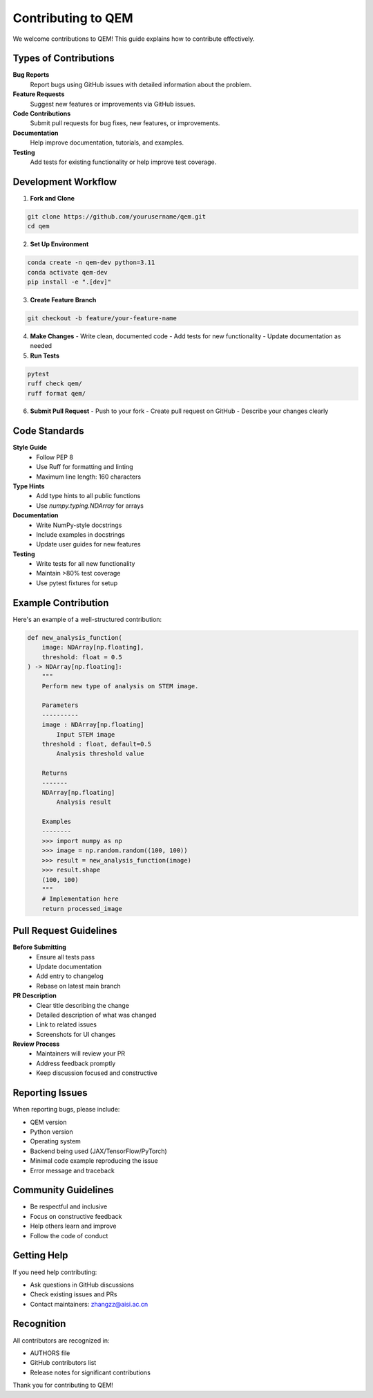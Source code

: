 Contributing to QEM
===================

We welcome contributions to QEM! This guide explains how to contribute effectively.

Types of Contributions
----------------------

**Bug Reports**
   Report bugs using GitHub issues with detailed information about the problem.

**Feature Requests**
   Suggest new features or improvements via GitHub issues.

**Code Contributions**
   Submit pull requests for bug fixes, new features, or improvements.

**Documentation**
   Help improve documentation, tutorials, and examples.

**Testing**
   Add tests for existing functionality or help improve test coverage.

Development Workflow
--------------------

1. **Fork and Clone**

.. code-block:: bash

   git clone https://github.com/yourusername/qem.git
   cd qem

2. **Set Up Environment**

.. code-block:: bash

   conda create -n qem-dev python=3.11
   conda activate qem-dev
   pip install -e ".[dev]"

3. **Create Feature Branch**

.. code-block:: bash

   git checkout -b feature/your-feature-name

4. **Make Changes**
   - Write clean, documented code
   - Add tests for new functionality
   - Update documentation as needed

5. **Run Tests**

.. code-block:: bash

   pytest
   ruff check qem/
   ruff format qem/

6. **Submit Pull Request**
   - Push to your fork
   - Create pull request on GitHub
   - Describe your changes clearly

Code Standards
--------------

**Style Guide**
   - Follow PEP 8
   - Use Ruff for formatting and linting
   - Maximum line length: 160 characters

**Type Hints**
   - Add type hints to all public functions
   - Use `numpy.typing.NDArray` for arrays

**Documentation**
   - Write NumPy-style docstrings
   - Include examples in docstrings
   - Update user guides for new features

**Testing**
   - Write tests for all new functionality
   - Maintain >80% test coverage
   - Use pytest fixtures for setup

Example Contribution
--------------------

Here's an example of a well-structured contribution:

.. code-block:: python

   def new_analysis_function(
       image: NDArray[np.floating],
       threshold: float = 0.5
   ) -> NDArray[np.floating]:
       """
       Perform new type of analysis on STEM image.
       
       Parameters
       ----------
       image : NDArray[np.floating]
           Input STEM image
       threshold : float, default=0.5
           Analysis threshold value
           
       Returns
       -------
       NDArray[np.floating]
           Analysis result
           
       Examples
       --------
       >>> import numpy as np
       >>> image = np.random.random((100, 100))
       >>> result = new_analysis_function(image)
       >>> result.shape
       (100, 100)
       """
       # Implementation here
       return processed_image

Pull Request Guidelines
-----------------------

**Before Submitting**
   - Ensure all tests pass
   - Update documentation
   - Add entry to changelog
   - Rebase on latest main branch

**PR Description**
   - Clear title describing the change
   - Detailed description of what was changed
   - Link to related issues
   - Screenshots for UI changes

**Review Process**
   - Maintainers will review your PR
   - Address feedback promptly
   - Keep discussion focused and constructive

Reporting Issues
----------------

When reporting bugs, please include:

- QEM version
- Python version
- Operating system
- Backend being used (JAX/TensorFlow/PyTorch)
- Minimal code example reproducing the issue
- Error message and traceback

Community Guidelines
--------------------

- Be respectful and inclusive
- Focus on constructive feedback
- Help others learn and improve
- Follow the code of conduct

Getting Help
------------

If you need help contributing:

- Ask questions in GitHub discussions
- Check existing issues and PRs
- Contact maintainers: zhangzz@aisi.ac.cn

Recognition
-----------

All contributors are recognized in:

- AUTHORS file
- GitHub contributors list
- Release notes for significant contributions

Thank you for contributing to QEM!